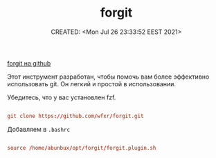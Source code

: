 # -*- mode: org; -*-
#+TITLE: forgit
#+DESCRIPTION:
#+KEYWORDS:
#+AUTHOR:
#+email:
#+INFOJS_OPT:
#+STARTUP:  content

#+DATE: CREATED: <Mon Jul 26 23:33:52 EEST 2021>
# Time-stamp: <Последнее обновление -- Monday July 26 23:33:56 EEST 2021>


[[https://github.com/wfxr/forgit][forgit на github]]

Этот инструмент разработан, чтобы помочь вам более эффективно использовать git. Он легкий и простой в использовании.

Убедитесь, что у вас установлен fzf.

#+BEGIN_SRC conf

      git clone https://github.com/wfxr/forgit.git

      #+END_SRC


Добавляем в ~.bashrc~

#+BEGIN_SRC conf

      source /home/abunbux/opt/forgit/forgit.plugin.sh

      #+END_SRC
